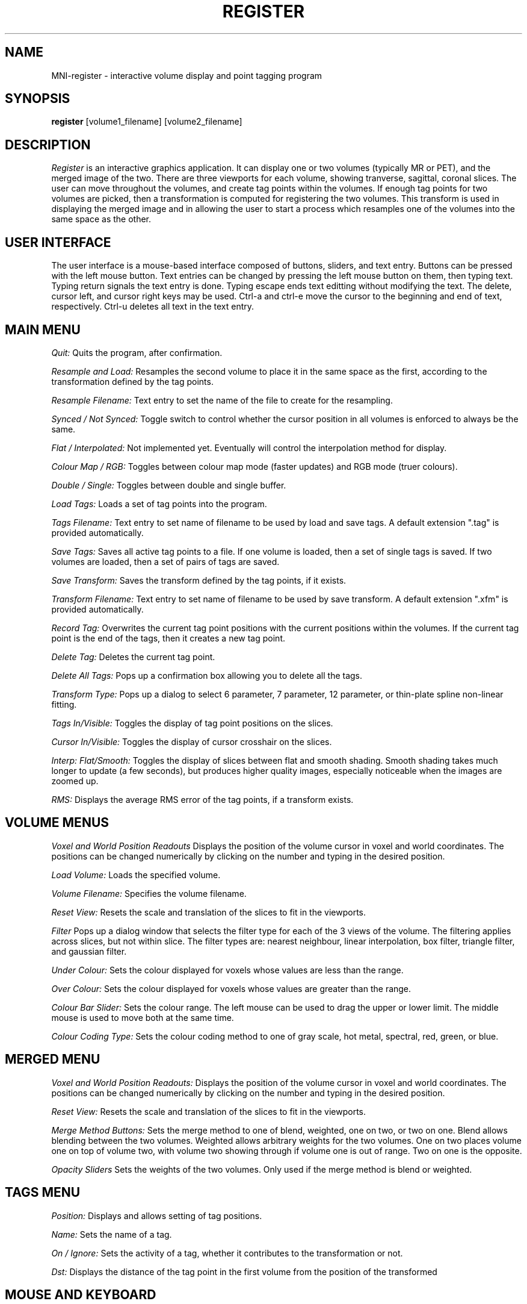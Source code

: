 .TH REGISTER 1 "Register Version 1.0 alpha" "Montreal Neurological Institute"
.SH NAME
MNI-register - interactive volume display and point tagging program
.SH SYNOPSIS
.B register
[volume1_filename] [volume2_filename]
.SH DESCRIPTION
.I Register
is an interactive graphics application.  It can display one or two volumes
(typically MR or PET), and the merged image of the two.  There are three
viewports
for each volume, showing tranverse, sagittal, coronal slices.  The user
can move throughout the volumes, and create tag points within the volumes.
If enough tag points for two volumes are picked, then a transformation is
computed for registering the two volumes.  This transform is used in 
displaying the merged image and in allowing the user to start a
process which resamples one of the volumes into the same space as the other.
.SH USER INTERFACE
The user interface is a mouse-based interface composed of buttons, sliders,
and text entry.  Buttons can be pressed with the left mouse button.  Text
entries can be changed by pressing the left mouse button on them, then typing
text.  Typing return signals the text entry is done.  Typing escape ends
text editting without modifying the text.  The delete, cursor left, and
cursor right keys may be used.  Ctrl-a and ctrl-e move the cursor to the
beginning and end of text, respectively.  Ctrl-u deletes all text in the text
entry.

.SH MAIN MENU
.P
.I Quit:
Quits the program, after confirmation.
.P
.I Resample and Load:
Resamples the second volume to place it in the same space as the first,
according to the transformation defined by the tag points.
.P
.I Resample Filename:
Text entry to set the name of the file to create for the resampling.
.P
.I Synced / Not Synced:
Toggle switch to control whether the cursor position in all volumes is
enforced to always be the same.
.P
.I Flat / Interpolated:
Not implemented yet.  Eventually will control the interpolation method for
display.
.P
.I Colour Map / RGB:
Toggles between colour map mode (faster updates) and RGB mode (truer colours).
.P
.I Double / Single:
Toggles between double and single buffer.
.P
.I Load Tags:
Loads a set of tag points into the program.
.P
.I Tags Filename:
Text entry to set name of filename to be used by load and save tags.  A
default extension ".tag" is provided automatically.
.P
.I Save Tags:
Saves all active tag points to a file.  If one volume is loaded, then
a set of single tags is saved.  If two volumes are loaded, then a set
of pairs of tags are saved.
.P
.I Save Transform:
Saves the transform defined by the tag points, if it exists.
.P
.I Transform Filename:
Text entry to set name of filename to be used by save transform.  A
default extension ".xfm" is provided automatically.
.P
.I Record Tag:
Overwrites the current tag point positions with the current positions within
the volumes.  If the current tag point is the end of the tags, then it creates
a new tag point.
.P
.I Delete Tag:
Deletes the current tag point.
.P
.I Delete All Tags:
Pops up a confirmation box allowing you to delete all the tags.
.P
.I Transform Type:
Pops up a dialog to select 6 parameter, 7 parameter, 12 parameter, or
thin-plate spline non-linear fitting.
.P
.I Tags In/Visible:
Toggles the display of tag point positions on the slices.
.P
.I Cursor In/Visible:
Toggles the display of cursor crosshair on the slices.
.P
.I Interp: Flat/Smooth:
Toggles the display of slices between flat and smooth shading.  Smooth shading
takes much longer to update (a few seconds), but produces higher quality images,
especially noticeable when the images are zoomed up.
.P
.I RMS:
Displays the average RMS error of the tag points, if a transform exists.

.SH VOLUME MENUS
.P
.I Voxel and World Position Readouts
Displays the position of the volume cursor in voxel and world coordinates.
The positions can be changed numerically by clicking on the number and
typing in the desired position.
.P
.I Load Volume:
Loads the specified volume.
.P
.I Volume Filename:
Specifies the volume filename.
.P
.I Reset View:
Resets the scale and translation of the slices to fit in the viewports.
.P
.I Filter
Pops up a dialog window that selects the filter type for each of the
3 views of the volume.  The filtering applies across slices, but not within
slice.  The filter types are: nearest neighbour, linear interpolation,
box filter, triangle filter, and gaussian filter.
.P
.I Under Colour:
Sets the colour displayed for voxels whose values are less than the range.
.P
.I Over Colour:
Sets the colour displayed for voxels whose values are greater than the range.
.P
.I Colour Bar Slider:
Sets the colour range.  The left mouse can be used to drag the upper or lower
limit.  The middle mouse is used to move both at the same time.
.P
.I Colour Coding Type:
Sets the colour coding method to one of gray scale, hot metal, spectral,
red, green, or blue.

.SH MERGED MENU
.P
.I Voxel and World Position Readouts:
Displays the position of the volume cursor in voxel and world coordinates.
The positions can be changed numerically by clicking on the number and
typing in the desired position.
.P
.I Reset View:
Resets the scale and translation of the slices to fit in the viewports.
.P
.I Merge Method Buttons:
Sets the merge method to one of blend, weighted, one on two, or two on one.
Blend allows blending between the two volumes.  Weighted allows arbitrary
weights for the two volumes.  One on two places volume one on top of volume
two, with volume two showing through if volume one is out of range.  Two
on one is the opposite.
.P
.I Opacity Sliders
Sets the weights of the two volumes.  Only used if the merge method is
blend or weighted.

.SH TAGS MENU
.P
.I Position:
Displays and allows setting of tag positions.
.P
.I Name:
Sets the name of a tag.
.P
.I On / Ignore:
Sets the activity of a tag, whether it contributes to the transformation or
not.
.P
.I Dst:
Displays the distance of the tag point in the first volume from the
position of the  transformed

.SH MOUSE AND KEYBOARD
In the slice viewports, the following actions are valid:
.P
.I Left Mouse:
Sets the volume cursor position.
.P
.I Middle Mouse:
Moves slice perpendicular according to y position of mouse.
.P
.I Right Mouse:
Adds a new tag point at the current volume cursor positions.
.P
.I Shift/Ctrl/Alt Left Mouse:
Translates the slice display
.P
.I Shift/Ctrl/Alt Middle Mouse:
Zooms the slice display according to the y position of the mouse.

.SH VOLUME CACHING

Register has the ability to handle volumes larger than virtual memory
by caching parts of the volume in memory.  The current default for
deciding when to cache is volume is 80 Megabytes.  See the
documentation of the source libraries for MNI-register for more information.

.SH AUTHOR
David MacDonald
.SH BUGS
Sometimes turning the tags visibilities off does not turn them off.
.P
On Indigo systems, the colour maps can get screwed up, especially when
sliding the colour bar limits.  In this case, iconize then deiconize the
window to restore the colour maps.  To avoid this altogether, switch to
RGB mode.  Current releases have minimized the occurrence of this bug.
.P
Sometimes you have to hit the over-colour or under-colour button twice
for it to notice.
.P
In smooth interpolation mode, filtering has not been implemented.
.SH BUG REPORTS TO
David MacDonald	      david@bic.mni.mcgill.ca
.SH COPYRIGHTS
.ps 18
\fB\(co\fR\s12 Copyright 1993 by David MacDonald
